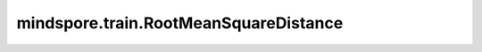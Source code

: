 mindspore.train.RootMeanSquareDistance
=======================================

.. py:class:: mindspore.train.RootMeanSquareDistance(symmetric=False, distance_metric="euclidean")

    计算从 `y_pred` 到 `y` 的均方根表面距离。

    给定两个集合A和B，S(A)表示A的表面像素，任意v到S(A)的最短距离定义为：

    .. math::
        {\text{dis}}\left (v, S(A)\right ) = \underset{s_{A}  \in S(A)}{\text{min }}\rVert v - s_{A} \rVert

    从集合B到集合A的均方根表面距离(Root Mean Square Surface Distance)为：

    .. math::
        RmsSurDis(B \rightarrow A) = \sqrt{\frac{\sum_{s_{B}  \in S(B)}^{} {\text{dis}^2  \left ( s_{B}, S(A)
        \right )} }{\left | S(B) \right |}}

    其中 \|\|\*\|\| 表示距离度量。 \|\*\| 表示元素的数量。

    从集合B到集合A以及从集合A到集合B的表面距离平均值为：

    .. math::
        RmsSurDis(A \leftrightarrow B) = \sqrt{\frac{\sum_{s_{A}  \in S(A)}^{} {\text{dis}  \left ( s_{A},
        S(B) \right ) ^{2}} + \sum_{s_{B} \in S(B)}^{} {\text{dis}  \left ( s_{B}, S(A) \right ) ^{2}}}{\left | S(A)
        \right | + \left | S(B) \right |}}

    参数：
        - **distance_metric** (string) - 支持如下三种距离计算方法： ``"euclidean"`` (欧式距离)、 ``"chessboard"`` (棋盘距离、切比雪夫距离) 或 ``"taxicab"`` (出租车距离、曼哈顿距离)。默认值： ``"euclidean"`` 。
        - **symmetric** (bool) - 是否计算 `y_pred` 和 `y` 之间的对称平均平面距离。如果为 ``False`` ，计算方式为 :math:`RmsSurDis(y\_pred, y)` ，如果为 ``True`` ，计算方式为 :math:`RmsSurDis(y\_pred \leftrightarrow y)` 。默认值： ``False`` 。

    .. py:method:: clear()

        内部评估结果清零。

    .. py:method:: eval()

        计算均方根表面距离。

        返回：
            numpy.float64，计算得到的均方根表面距离值。

        异常：
            - **RuntimeError** - 如果没有先调用update方法，则会报错。

    .. py:method:: update(*inputs)

        使用 `y_pred`、`y` 和 `label_idx` 更新内部评估结果。

        参数：
            - **inputs** - `y_pred`、 `y` 和 `label_idx`。 `y_pred` 和 `y` 为Tensor，list或numpy.ndarray， `y_pred` 是预测的二值图像。 `y` 是实际的二值图像。 `label_idx` 数据类型为int或float，表示像素点的类别值。

        异常：
            - **ValueError** - 输入的数量不等于3。
            - **TypeError** - `label_idx` 的数据类型不是int或float。
            - **ValueError** - `label_idx` 的值不在y_pred或y中。
            - **ValueError** - `y_pred` 和 `y` 的shape不同。
